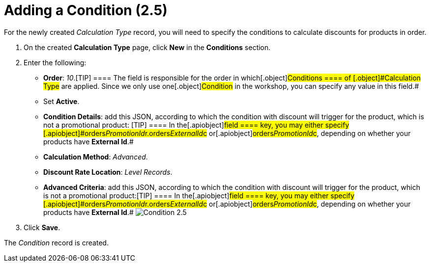 = Adding a Condition (2.5)

For the newly created _Calculation Type_ record, you will need to
specify the conditions to calculate discounts for products in order.

. ​On the created *Calculation Type* page, click *New* in
the *Conditions* section.
. Enter the following:
* *Order*: _10_.[TIP] ==== The field is responsible for the
order in which[.object]#Conditions ====
of [.object]#Calculation Type# are applied. Since we only use one[.object]#Condition# in the workshop, you can specify any value
in this field.#
* Set *Active*.
* *Condition Details*: add this JSON, according to which the condition
with discount will trigger for the product, which is not a promotional
product:
[TIP] ==== In the[.apiobject]#field ==== key, you may
either specify
[.apiobject]#orders__PromotionId__r.orders__ExternalId__c# or[.apiobject]#orders__PromotionId__c#, depending on
whether your products have *External Id*.#
* *Calculation Method*: _Advanced_.
* *Discount Rate Location*: _Level Records_.
* *Advanced Criteria*: add this JSON, according to which the condition
with discount will trigger for the product, which is not a promotional
product:[TIP] ==== In the[.apiobject]#field ==== key,
you may either specify
[.apiobject]#orders__PromotionId__r.orders__ExternalId__c# or[.apiobject]#orders__PromotionId__c#, depending on
whether your products have *External Id*.#
image:Condition-2.5.png[]
. Click *Save*.

The _Condition_ record is created.

